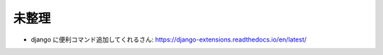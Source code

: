.. article::
   :date: 2018-09-02
   :title: Django のメモ
   :category: django
   :tags:
   :canonical_url: /django/note/
   :draft: false

未整理
----------
- django に便利コマンド追加してくれるさん: https://django-extensions.readthedocs.io/en/latest/